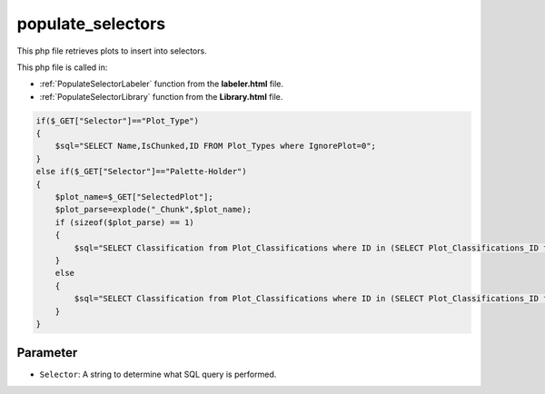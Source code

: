 .. _populateSelectors:

populate_selectors
=======================

This php file retrieves plots to insert into selectors. 

This php file is called in:

- :ref:`PopulateSelectorLabeler` function from the **labeler.html** file. 
- :ref:`PopulateSelectorLibrary` function from the **Library.html** file.


.. code-block:: php

    if($_GET["Selector"]=="Plot_Type")
    {
        $sql="SELECT Name,IsChunked,ID FROM Plot_Types where IgnorePlot=0";
    }
    else if($_GET["Selector"]=="Palette-Holder")
    {
        $plot_name=$_GET["SelectedPlot"];
        $plot_parse=explode("_Chunk",$plot_name);
        if (sizeof($plot_parse) == 1)
        {
            $sql="SELECT Classification from Plot_Classifications where ID in (SELECT Plot_Classifications_ID from Valid_Classifications where Plot_Types_ID in (SELECT ID FROM Plot_Types where IgnorePlot=0 and Name=\"" . $plot_name . "\"));";
        }
        else
        {
            $sql="SELECT Classification from Plot_Classifications where ID in (SELECT Plot_Classifications_ID from Valid_Classifications where Plot_Types_ID in (SELECT ID FROM Plot_Types where IgnorePlot=0 and IsChunked=1 && Name=\"" . $plot_parse[0] . "\"));";
        }
    }

Parameter
~~~~~~~~~~~~~~~~~~

- ``Selector``: A string to determine what SQL query is performed. 
